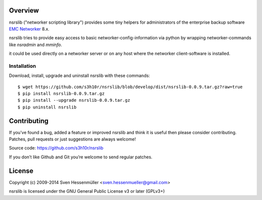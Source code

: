 Overview
========

nsrslib ("networker scripting library") provides some tiny helpers for
administrators of the enterprise backup software `EMC Networker`_ 8.x.

nsrslib tries to provide easy access to basic networker-config-information
via python by wrapping networker-commands like `nsradmin` and `mminfo`.

it could be used directly on a networker server or on any host where the 
networker client-software is installed.


.. _installation:

Installation
------------

Download, install, upgrade and uninstall nsrslib with these commands::

  $ wget https://github.com/s3h10r/nsrslib/blob/develop/dist/nsrslib-0.0.9.tar.gz?raw=true
  $ pip install nsrslib-0.0.9.tar.gz
  $ pip install --upgrade nsrslib-0.0.9.tar.gz
  $ pip uninstall nsrslib


.. _contributing:

Contributing
============

If you've found a bug, added a feature or improved nsrslib and
think it is useful then please consider contributing.
Patches, pull requests or just suggestions are always welcome!

Source code: https://github.com/s3h10r/nsrslib

If you don’t like Github and Git you’re welcome to send regular patches.


.. _license:

License
=======

Copyright (c) 2009-2014 Sven Hessenmüller <sven.hessenmueller@gmail.com>

nsrslib is licensed under the GNU General Public License v3 or later (GPLv3+)


.. --- resolving defined links here ---
.. _EMC Networker : http://www.emc.com/products/detail/software/networker.htm 
